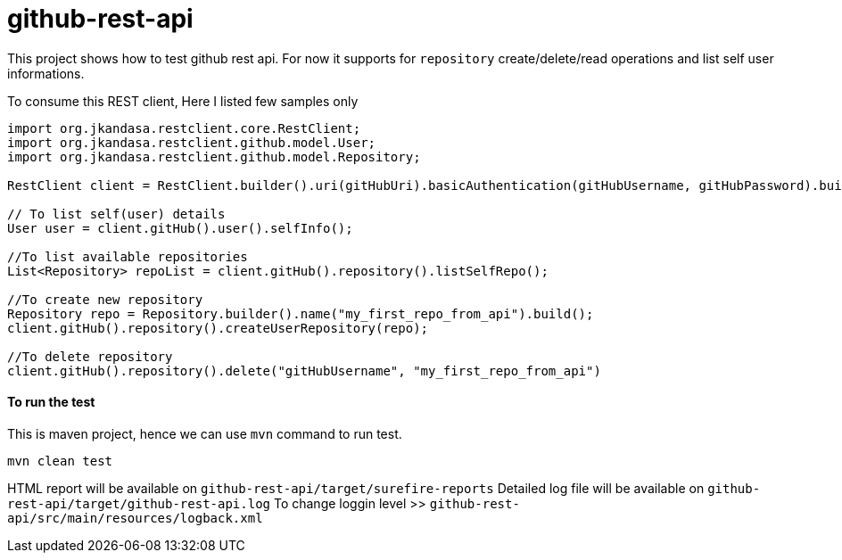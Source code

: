 # github-rest-api

This project shows how to test github rest api. For now it supports for `repository` create/delete/read operations and list self user informations.

To consume this REST client, Here I listed few samples only
```
import org.jkandasa.restclient.core.RestClient;
import org.jkandasa.restclient.github.model.User;
import org.jkandasa.restclient.github.model.Repository;

RestClient client = RestClient.builder().uri(gitHubUri).basicAuthentication(gitHubUsername, gitHubPassword).build();

// To list self(user) details
User user = client.gitHub().user().selfInfo();

//To list available repositories
List<Repository> repoList = client.gitHub().repository().listSelfRepo();

//To create new repository
Repository repo = Repository.builder().name("my_first_repo_from_api").build();
client.gitHub().repository().createUserRepository(repo);

//To delete repository
client.gitHub().repository().delete("gitHubUsername", "my_first_repo_from_api")
```
#### To run the test
This is maven project, hence we can use `mvn` command to run test.
```
mvn clean test
```

HTML report will be available on `github-rest-api/target/surefire-reports`
Detailed log file will be available on `github-rest-api/target/github-rest-api.log`
To change loggin level >> `github-rest-api/src/main/resources/logback.xml`
